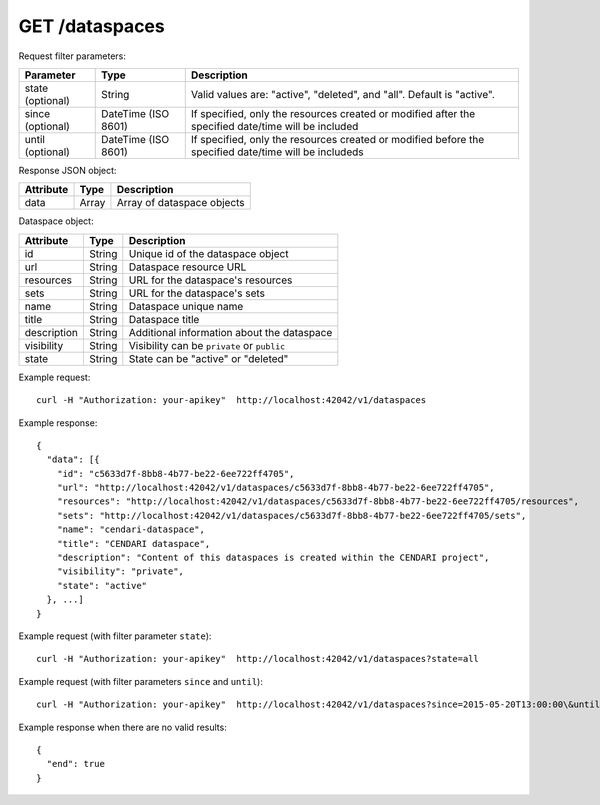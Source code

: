 GET /dataspaces
===============

Request filter parameters:

==========================  =================== ======================================================================
Parameter                   Type                Description
==========================  =================== ======================================================================
state (optional)            String              Valid values are: "active", "deleted", and "all". Default is "active".
since (optional)            DateTime (ISO 8601) If specified, only the resources created or modified after the specified date/time will be included
until (optional)            DateTime (ISO 8601) If specified, only the resources created or modified before the specified date/time will be includeds
==========================  =================== ======================================================================

Response JSON object:

==========  ======= ==========================
Attribute   Type    Description
==========  ======= ==========================
data        Array   Array of dataspace objects
==========  ======= ==========================

Dataspace object:

==============  ======= ==========================================
Attribute       Type    Description
==============  ======= ==========================================
id              String  Unique id of the dataspace object
url             String  Dataspace resource URL
resources       String  URL for the dataspace's resources
sets            String  URL for the dataspace's sets
name            String  Dataspace unique name
title           String  Dataspace title
description     String  Additional information about the dataspace
visibility      String  Visibility can be ``private`` or ``public``
state           String  State can be "active" or "deleted"
==============  ======= ==========================================

Example request::

    curl -H "Authorization: your-apikey"  http://localhost:42042/v1/dataspaces

Example response::

    {
      "data": [{
        "id": "c5633d7f-8bb8-4b77-be22-6ee722ff4705",
        "url": "http://localhost:42042/v1/dataspaces/c5633d7f-8bb8-4b77-be22-6ee722ff4705",
        "resources": "http://localhost:42042/v1/dataspaces/c5633d7f-8bb8-4b77-be22-6ee722ff4705/resources",
        "sets": "http://localhost:42042/v1/dataspaces/c5633d7f-8bb8-4b77-be22-6ee722ff4705/sets",
        "name": "cendari-dataspace",
        "title": "CENDARI dataspace",
        "description": "Content of this dataspaces is created within the CENDARI project",
        "visibility": "private",
        "state": "active"
      }, ...]
    } 

Example request (with filter parameter ``state``)::

    curl -H "Authorization: your-apikey"  http://localhost:42042/v1/dataspaces?state=all

Example request (with filter parameters ``since`` and ``until``)::

    curl -H "Authorization: your-apikey"  http://localhost:42042/v1/dataspaces?since=2015-05-20T13:00:00\&until=2015-06-01T13:00:00

Example response when there are no valid results::

    {
      "end": true
    }